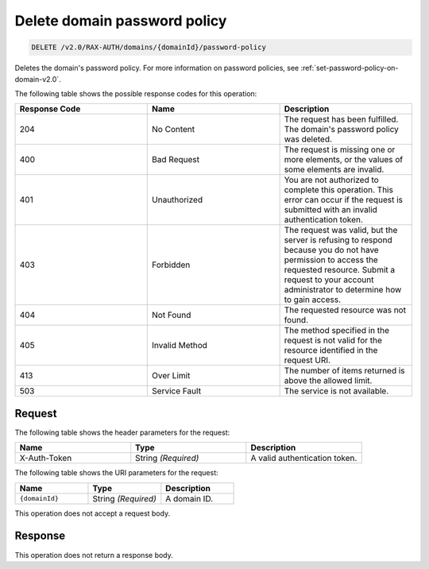 .. _delete-password-policy-on-domain-v2.0:

Delete domain password policy
~~~~~~~~~~~~~~~~~~~~~~~~~~~~~

.. code::

    DELETE /v2.0/RAX-AUTH/domains/{domainId}/password-policy

Deletes the domain's password policy. For more information on password
policies, see :ref:`set-password-policy-on-domain-v2.0`.

The following table shows the possible response codes for this operation:

.. csv-table::
    :header: Response Code, Name, Description
    :widths: 2, 2, 2

    204, No Content, "The request has been fulfilled. The domain's password
    policy was deleted."
    400, Bad Request, "The request is missing one or more elements, or
    the values of some elements are invalid."
    401, Unauthorized, "You are not authorized to complete this operation.
    This error can occur if the request is submitted with an invalid
    authentication token."
    403, Forbidden, "The request was valid, but the server is refusing to
    respond because you do not have permission to access the requested
    resource. Submit a request to your account administrator to
    determine how to gain access."
    404, Not Found, "The requested resource was not found."
    405, Invalid Method, "The method specified in the request is not valid for
    the resource identified in the request URI."
    413, Over Limit, "The number of items returned is above the allowed limit."
    503, Service Fault, "The service is not available."


Request
-------

The following table shows the header parameters for the request:

.. csv-table::
    :header: Name, Type, Description
    :widths: 2, 2, 2

    X-Auth-Token, String *(Required)*, A valid authentication token.

The following table shows the URI parameters for the request:

.. csv-table::
    :header: Name, Type, Description
    :widths: 2, 2, 2

    ``{domainId}``, String *(Required)*, A domain ID.

This operation does not accept a request body.

Response
--------

This operation does not return a response body.
